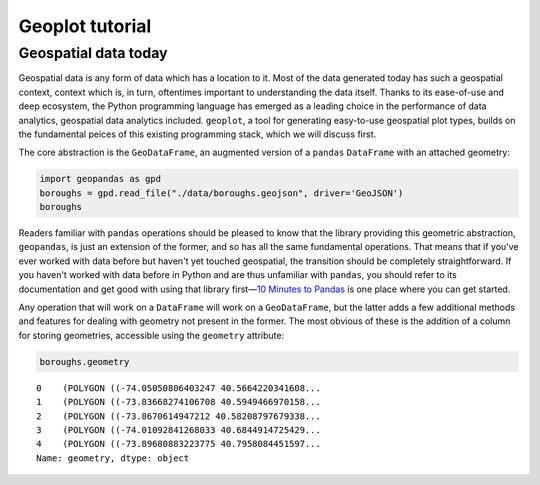 .. _tutorial:

Geoplot tutorial
================

Geospatial data today
---------------------

Geospatial data is any form of data which has a location to it. Most of
the data generated today has such a geospatial context, context which
is, in turn, oftentimes important to understanding the data itself.
Thanks to its ease-of-use and deep ecosystem, the Python programming
language has emerged as a leading choice in the performance of data
analytics, geospatial data analytics included. ``geoplot``, a tool for
generating easy-to-use geospatial plot types, builds on the fundamental
peices of this existing programming stack, which we will discuss first.

The core abstraction is the ``GeoDataFrame``, an augmented version of a
``pandas`` ``DataFrame`` with an attached geometry:

.. code:: python

    import geopandas as gpd
    boroughs = gpd.read_file("./data/boroughs.geojson", driver='GeoJSON')
    boroughs




.. raw:: html

    <div>
    <table border="1" class="dataframe">
      <thead>
        <tr style="text-align: right;">
          <th></th>
          <th>BoroCode</th>
          <th>BoroName</th>
          <th>Shape_Area</th>
          <th>Shape_Leng</th>
          <th>geometry</th>
        </tr>
      </thead>
      <tbody>
        <tr>
          <th>0</th>
          <td>5</td>
          <td>Staten Island</td>
          <td>1.623853e+09</td>
          <td>330385.03697</td>
          <td>(POLYGON ((-74.05050806403247 40.5664220341608...</td>
        </tr>
        <tr>
          <th>1</th>
          <td>4</td>
          <td>Queens</td>
          <td>3.049947e+09</td>
          <td>861038.47930</td>
          <td>(POLYGON ((-73.83668274106708 40.5949466970158...</td>
        </tr>
        <tr>
          <th>2</th>
          <td>3</td>
          <td>Brooklyn</td>
          <td>1.959432e+09</td>
          <td>726568.94634</td>
          <td>(POLYGON ((-73.8670614947212 40.58208797679338...</td>
        </tr>
        <tr>
          <th>3</th>
          <td>1</td>
          <td>Manhattan</td>
          <td>6.364422e+08</td>
          <td>358532.95642</td>
          <td>(POLYGON ((-74.01092841268033 40.6844914725429...</td>
        </tr>
        <tr>
          <th>4</th>
          <td>2</td>
          <td>Bronx</td>
          <td>1.186804e+09</td>
          <td>464517.89055</td>
          <td>(POLYGON ((-73.89680883223775 40.7958084451597...</td>
        </tr>
      </tbody>
    </table>
    </div>



Readers familiar with ``pandas`` operations should be pleased to know
that the library providing this geometric abstraction, ``geopandas``, is
just an extension of the former, and so has all the same fundamental
operations. That means that if you've ever worked with data before but
haven't yet touched geospatial, the transition should be completely
straightforward. If you haven't worked with data before in Python and
are thus unfamiliar with ``pandas``, you should refer to its
documentation and get good with using that library first—\ `10 Minutes
to Pandas <http://pandas.pydata.org/pandas-docs/stable/10min.html>`__ is
one place where you can get started.

Any operation that will work on a ``DataFrame`` will work on a
``GeoDataFrame``, but the latter adds a few additional methods and
features for dealing with geometry not present in the former. The most
obvious of these is the addition of a column for storing geometries,
accessible using the ``geometry`` attribute:

.. code:: python

    boroughs.geometry




.. parsed-literal::

    0    (POLYGON ((-74.05050806403247 40.5664220341608...
    1    (POLYGON ((-73.83668274106708 40.5949466970158...
    2    (POLYGON ((-73.8670614947212 40.58208797679338...
    3    (POLYGON ((-74.01092841268033 40.6844914725429...
    4    (POLYGON ((-73.89680883223775 40.7958084451597...
    Name: geometry, dtype: object
